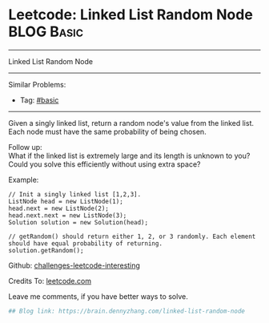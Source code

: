 * Leetcode: Linked List Random Node                                              :BLOG:Basic:
#+STARTUP: showeverything
#+OPTIONS: toc:nil \n:t ^:nil creator:nil d:nil
:PROPERTIES:
:type:     misc, reservoirsampling
:END:
---------------------------------------------------------------------
Linked List Random Node
---------------------------------------------------------------------
Similar Problems:
- Tag: [[https://brain.dennyzhang.com/tag/basic][#basic]]
---------------------------------------------------------------------
Given a singly linked list, return a random node's value from the linked list. Each node must have the same probability of being chosen.

Follow up:
What if the linked list is extremely large and its length is unknown to you? Could you solve this efficiently without using extra space?

Example:
#+BEGIN_EXAMPLE
// Init a singly linked list [1,2,3].
ListNode head = new ListNode(1);
head.next = new ListNode(2);
head.next.next = new ListNode(3);
Solution solution = new Solution(head);

// getRandom() should return either 1, 2, or 3 randomly. Each element should have equal probability of returning.
solution.getRandom();
#+END_EXAMPLE

Github: [[url-external:https://github.com/DennyZhang/challenges-leetcode-interesting/tree/master/linked-list-random-node][challenges-leetcode-interesting]]

Credits To: [[url-external:https://leetcode.com/problems/linked-list-random-node/description/][leetcode.com]]

Leave me comments, if you have better ways to solve.

#+BEGIN_SRC python
## Blog link: https://brain.dennyzhang.com/linked-list-random-node

#+END_SRC
